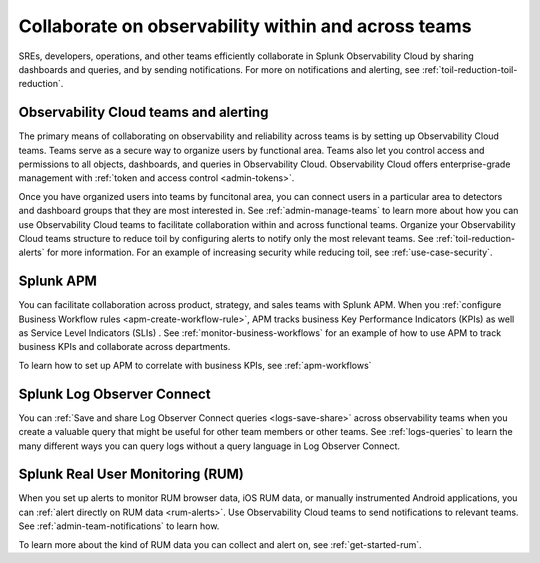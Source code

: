 .. _collaboration-collaboration:

***********************************************************************************
Collaborate on observability within and across teams
***********************************************************************************

.. meta::
   :description: This page provides an overview of how Observability Cloud helps team members collaborate with each other and other teams by sharing dashboards, queries, business workflows, and through alerting.


SREs, developers, operations, and other teams efficiently collaborate in Splunk Observability Cloud by sharing dashboards and queries, and by sending notifications. For more on notifications and alerting, see :ref:`toil-reduction-toil-reduction`.  

Observability Cloud teams and alerting
===================================================================================
The primary means of collaborating on observability and reliability across teams is by setting up Observability Cloud teams. Teams serve as a secure way to organize users by functional area. Teams also let you control access and permissions to all objects, dashboards, and queries in Observability Cloud. Observability Cloud offers enterprise-grade management with :ref:`token and access control <admin-tokens>`. 

Once you have organized users into teams by funcitonal area, you can connect users in a particular area to detectors and dashboard groups that they are most interested in. See :ref:`admin-manage-teams` to learn more about how you can use Observability Cloud teams to facilitate collaboration within and across functional teams. Organize your Observability Cloud teams structure to reduce toil by configuring alerts to notify only the most relevant teams. See :ref:`toil-reduction-alerts` for more information. For an example of increasing security while reducing toil, see :ref:`use-case-security`.

Splunk APM 
===================================================================================
You can facilitate collaboration across product, strategy, and sales teams with Splunk APM. When you :ref:`configure Business Workflow rules <apm-create-workflow-rule>`, APM tracks business Key Performance Indicators (KPIs) as well as Service Level Indicators (SLIs) . See :ref:`monitor-business-workflows` for an example of how to use APM to track business KPIs and collaborate across departments.

To learn how to set up APM to correlate with business KPIs, see :ref:`apm-workflows`

Splunk Log Observer Connect
===================================================================================
You can 
:ref:`Save and share Log Observer Connect queries <logs-save-share>` across observability teams when you create a valuable query that might be useful for other team members or other teams. See :ref:`logs-queries` to learn the many different ways you can query logs without a query language in Log Observer Connect.

Splunk Real User Monitoring (RUM)
===================================================================================
When you set up alerts to monitor RUM browser data, iOS RUM data, or manually instrumented Android applications, you can :ref:`alert directly on RUM data <rum-alerts>`. Use Observability Cloud teams to send notifications to relevant teams. See :ref:`admin-team-notifications` to learn how.

To learn more about the kind of RUM data you can collect and alert on, see :ref:`get-started-rum`.